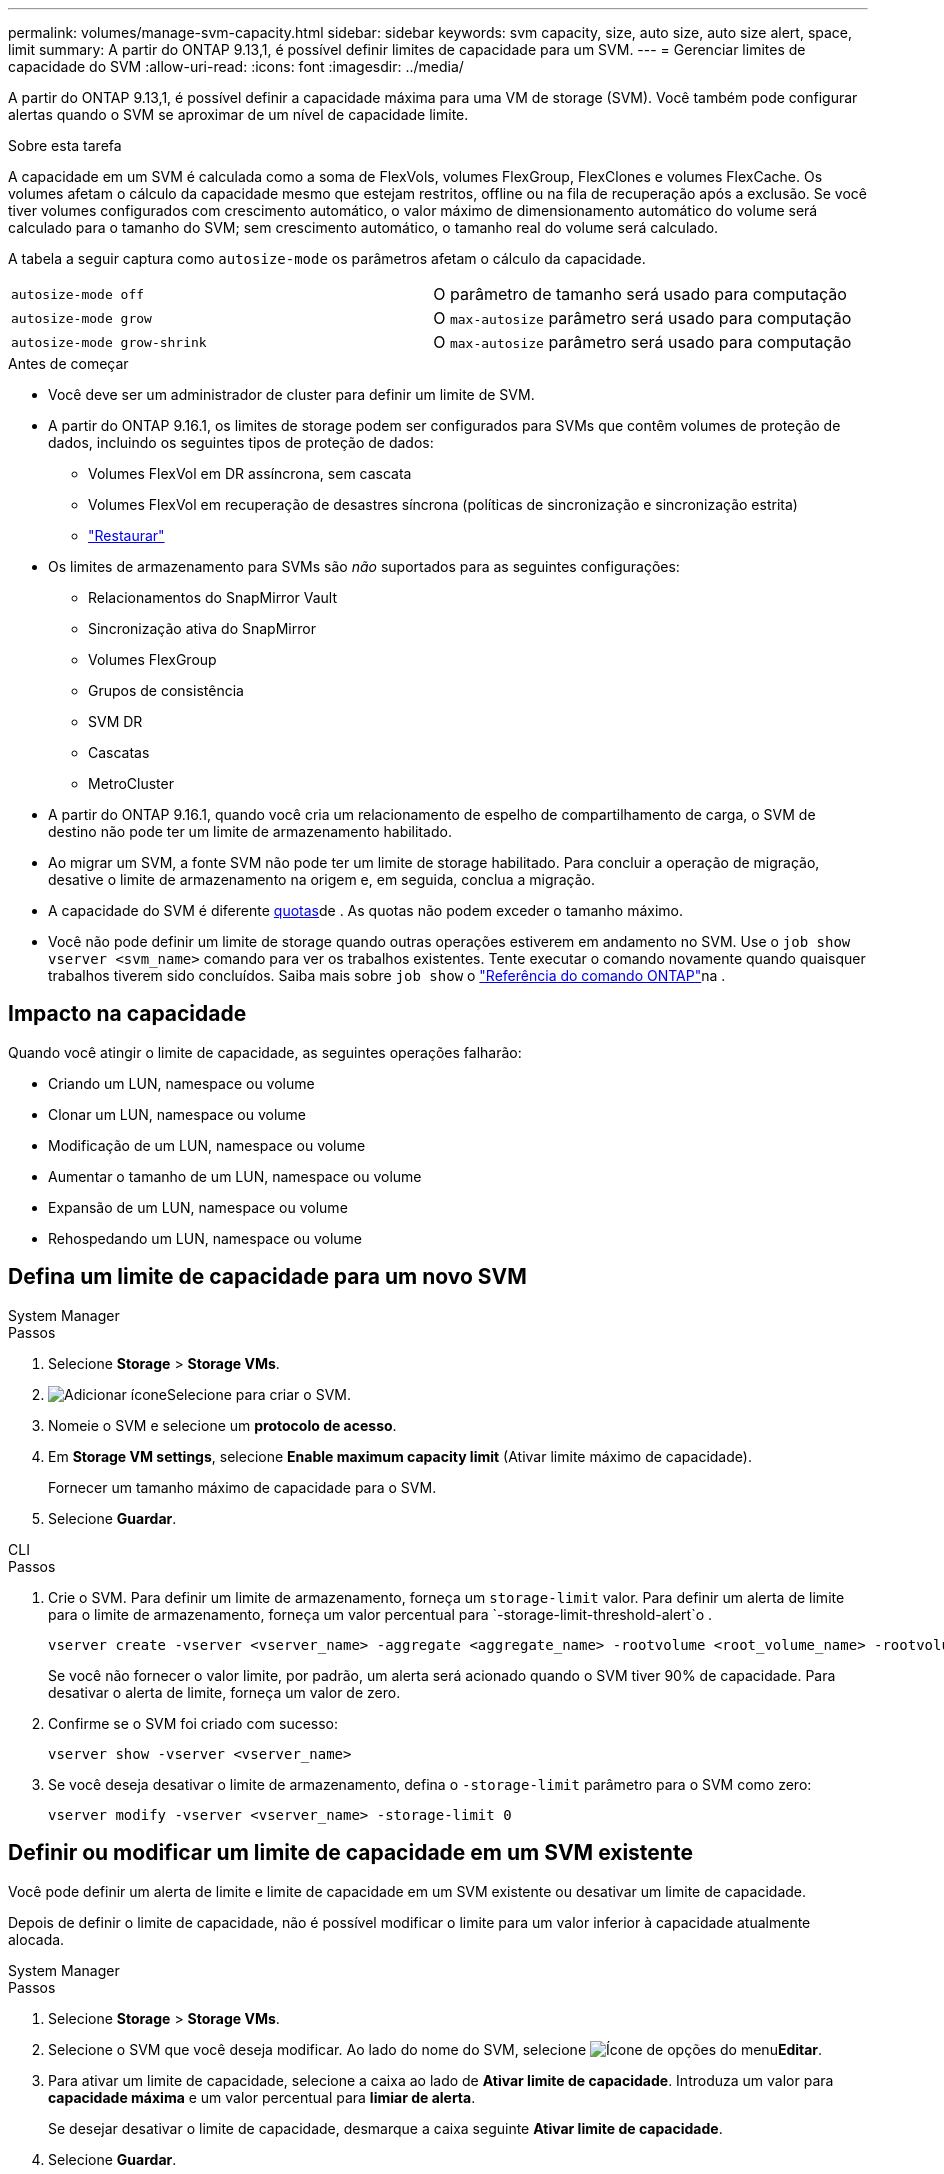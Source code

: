 ---
permalink: volumes/manage-svm-capacity.html 
sidebar: sidebar 
keywords: svm capacity, size, auto size, auto size alert, space, limit 
summary: A partir do ONTAP 9.13,1, é possível definir limites de capacidade para um SVM. 
---
= Gerenciar limites de capacidade do SVM
:allow-uri-read: 
:icons: font
:imagesdir: ../media/


[role="lead"]
A partir do ONTAP 9.13,1, é possível definir a capacidade máxima para uma VM de storage (SVM). Você também pode configurar alertas quando o SVM se aproximar de um nível de capacidade limite.

.Sobre esta tarefa
A capacidade em um SVM é calculada como a soma de FlexVols, volumes FlexGroup, FlexClones e volumes FlexCache. Os volumes afetam o cálculo da capacidade mesmo que estejam restritos, offline ou na fila de recuperação após a exclusão. Se você tiver volumes configurados com crescimento automático, o valor máximo de dimensionamento automático do volume será calculado para o tamanho do SVM; sem crescimento automático, o tamanho real do volume será calculado.

A tabela a seguir captura como `autosize-mode` os parâmetros afetam o cálculo da capacidade.

|===


| `autosize-mode off` | O parâmetro de tamanho será usado para computação 


| `autosize-mode grow` | O `max-autosize` parâmetro será usado para computação 


| `autosize-mode grow-shrink` | O `max-autosize` parâmetro será usado para computação 
|===
.Antes de começar
* Você deve ser um administrador de cluster para definir um limite de SVM.
* A partir do ONTAP 9.16.1, os limites de storage podem ser configurados para SVMs que contêm volumes de proteção de dados, incluindo os seguintes tipos de proteção de dados:
+
** Volumes FlexVol em DR assíncrona, sem cascata
** Volumes FlexVol em recuperação de desastres síncrona (políticas de sincronização e sincronização estrita)
** link:../data-protection/restore-volume-snapvault-backup-task.html["Restaurar"]


* Os limites de armazenamento para SVMs são _não_ suportados para as seguintes configurações:
+
** Relacionamentos do SnapMirror Vault
** Sincronização ativa do SnapMirror
** Volumes FlexGroup
** Grupos de consistência
** SVM DR
** Cascatas
** MetroCluster


* A partir do ONTAP 9.16.1, quando você cria um relacionamento de espelho de compartilhamento de carga, o SVM de destino não pode ter um limite de armazenamento habilitado.
* Ao migrar um SVM, a fonte SVM não pode ter um limite de storage habilitado. Para concluir a operação de migração, desative o limite de armazenamento na origem e, em seguida, conclua a migração.
* A capacidade do SVM é diferente xref:../volumes/quotas-concept.html[quotas]de . As quotas não podem exceder o tamanho máximo.
* Você não pode definir um limite de storage quando outras operações estiverem em andamento no SVM. Use o `job show vserver <svm_name>` comando para ver os trabalhos existentes. Tente executar o comando novamente quando quaisquer trabalhos tiverem sido concluídos. Saiba mais sobre `job show` o link:https://docs.netapp.com/us-en/ontap-cli/job-show.html["Referência do comando ONTAP"^]na .




== Impacto na capacidade

Quando você atingir o limite de capacidade, as seguintes operações falharão:

* Criando um LUN, namespace ou volume
* Clonar um LUN, namespace ou volume
* Modificação de um LUN, namespace ou volume
* Aumentar o tamanho de um LUN, namespace ou volume
* Expansão de um LUN, namespace ou volume
* Rehospedando um LUN, namespace ou volume




== Defina um limite de capacidade para um novo SVM

[role="tabbed-block"]
====
.System Manager
--
.Passos
. Selecione *Storage* > *Storage VMs*.
. image:icon_add_blue_bg.gif["Adicionar ícone"]Selecione para criar o SVM.
. Nomeie o SVM e selecione um *protocolo de acesso*.
. Em *Storage VM settings*, selecione *Enable maximum capacity limit* (Ativar limite máximo de capacidade).
+
Fornecer um tamanho máximo de capacidade para o SVM.

. Selecione *Guardar*.


--
.CLI
--
.Passos
. Crie o SVM. Para definir um limite de armazenamento, forneça um `storage-limit` valor. Para definir um alerta de limite para o limite de armazenamento, forneça um valor percentual para `-storage-limit-threshold-alert`o .
+
[source, cli]
----
vserver create -vserver <vserver_name> -aggregate <aggregate_name> -rootvolume <root_volume_name> -rootvolume-security-style {unix|ntfs|mixed} -storage-limit <value> [GiB|TIB] -storage-limit-threshold-alert <percentage> [-ipspace <IPspace_name>] [-language <language>] [-snapshot-policy <snapshot_policy_name>] [-quota-policy <quota_policy_name>] [-comment <comment>]
----
+
Se você não fornecer o valor limite, por padrão, um alerta será acionado quando o SVM tiver 90% de capacidade. Para desativar o alerta de limite, forneça um valor de zero.

. Confirme se o SVM foi criado com sucesso:
+
[source, cli]
----
vserver show -vserver <vserver_name>
----
. Se você deseja desativar o limite de armazenamento, defina o `-storage-limit` parâmetro para o SVM como zero:
+
[source, cli]
----
vserver modify -vserver <vserver_name> -storage-limit 0
----


--
====


== Definir ou modificar um limite de capacidade em um SVM existente

Você pode definir um alerta de limite e limite de capacidade em um SVM existente ou desativar um limite de capacidade.

Depois de definir o limite de capacidade, não é possível modificar o limite para um valor inferior à capacidade atualmente alocada.

[role="tabbed-block"]
====
.System Manager
--
.Passos
. Selecione *Storage* > *Storage VMs*.
. Selecione o SVM que você deseja modificar. Ao lado do nome do SVM, selecione image:icon_kabob.gif["Ícone de opções do menu"]*Editar*.
. Para ativar um limite de capacidade, selecione a caixa ao lado de *Ativar limite de capacidade*. Introduza um valor para *capacidade máxima* e um valor percentual para *limiar de alerta*.
+
Se desejar desativar o limite de capacidade, desmarque a caixa seguinte *Ativar limite de capacidade*.

. Selecione *Guardar*.


--
.CLI
--
.Passos
. No cluster que hospeda o SVM, emita o `vserver modify` comando. Forneça um valor numérico para `-storage-limit` e um valor percentual para `-storage-limit-threshold-alert`.
+
[source, cli]
----
vserver modify -vserver <vserver_name> -storage-limit <value> [GiB|TIB] -storage-limit-threshold-alert <percentage>
----
+
Se você não fornecer um valor limite, terá um alerta padrão com 90% de capacidade. Para desativar o alerta de limite, forneça um valor de zero.

. Se desejar desativar o limite de armazenamento, defina o `-storage-limit` para o SVM como zero:
+
[source, cli]
----
vserver modify -vserver <vserver_name> -storage-limit 0
----


--
====


== Atingindo limites de capacidade

Quando você atinge a capacidade máxima ou o limite de alerta, você pode consultar as `vserver.storage.threshold` mensagens EMS ou usar a página *Insights* no System Manager para saber mais sobre possíveis ações. As possíveis resoluções incluem:

* Edição dos limites de capacidade máxima do SVM
* Limpando a fila de recuperação de volumes para liberar espaço
* Eliminar instantâneo para fornecer espaço para o volume


.Informações relacionadas
* xref:../concepts/capacity-measurements-in-sm-concept.adoc[Medições de capacidade no System Manager]
* xref:../task_admin_monitor_capacity_in_sm.html[Monitore a capacidade do cluster, da categoria e do SVM no System Manager]
* link:https://docs.netapp.com/us-en/ontap-cli/vserver-create.html["svm criar"]
* link:https://docs.netapp.com/us-en/ontap-cli/vserver-show.html["mostra o svm"]
* link:https://docs.netapp.com/us-en/ontap-cli/vserver-modify.html["modificação do svm"]

